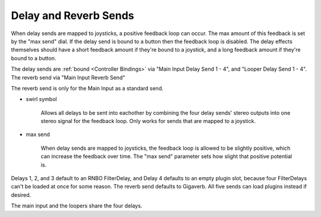 Delay and Reverb Sends
======================

When delay sends are mapped to joysticks, a positive feedback loop can occur. The max amount of this feedback is set by the "max send" dial. If the delay send is bound to a button then the feedback loop is disabled. The delay effects themselves should have a short feedback amount if they're bound to a joystick, and a long feedback amount if they're bound to a button.

The delay sends are :ref:`bound <Controller Bindings>` via "Main Input Delay Send 1 - 4", and "Looper Delay Send 1 - 4". The reverb send via "Main Input Reverb Send"

The reverb send is only for the Main Input as a standard send.

.. image:: media/sends.webp
   :width: 70%
   :align: center
   :alt: sends

.. _swirl:

- swirl symbol

	Allows all delays to be sent into eachother by combining the four delay sends' stereo outputs into one stereo signal for the feedback loop. Only works for sends that are mapped to a joystick.

- max send

	When delay sends are mapped to joysticks, the feedback loop is allowed to be slightly positive, which can increase the feedback over time. The "max send" parameter sets how slight that positive potential is. 

Delays 1, 2, and 3 default to an RNBO FilterDelay, and Delay 4 defaults to an empty plugin slot, because four FilterDelays can't be loaded at once for some reason. The reverb send defaults to Gigaverb. All five sends can load plugins instead if desired.

The main input and the loopers share the four delays.
